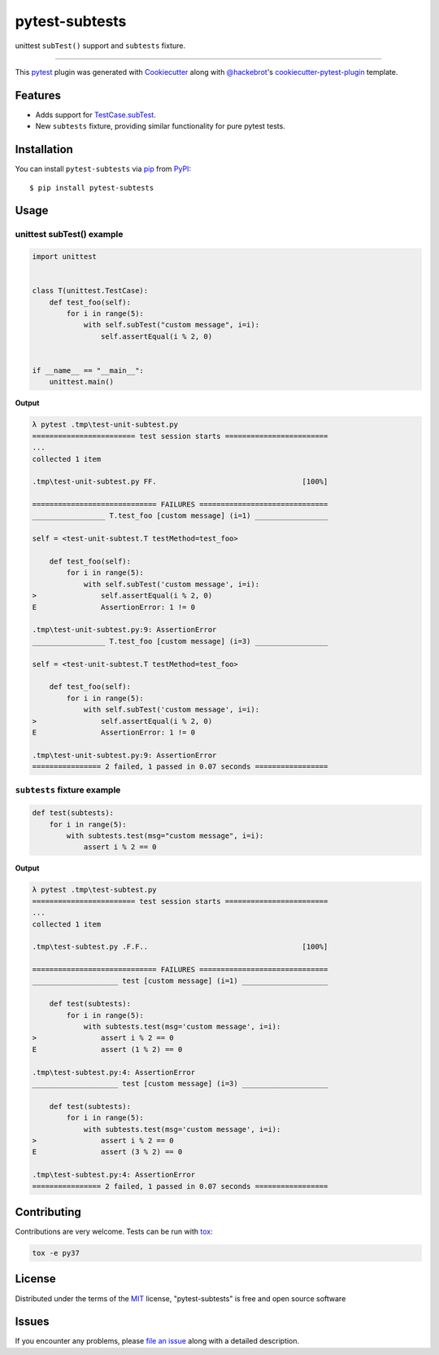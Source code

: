 ===============
pytest-subtests
===============

unittest ``subTest()`` support and ``subtests`` fixture.

.. image:: https://img.shields.io/pypi/v/pytest-subtests.svg
    :target: https://pypi.org/project/pytest-subtests
    :alt: PyPI version

.. image:: https://img.shields.io/conda/vn/conda-forge/pytest-subtests.svg
    :target: https://anaconda.org/conda-forge/pytest-subtests

.. image:: https://img.shields.io/pypi/pyversions/pytest-subtests.svg
    :target: https://pypi.org/project/pytest-subtests
    :alt: Python versions

.. image:: https://github.com/pytest-dev/pytest-subtests/workflows/build/badge.svg
  :target: https://github.com/pytest-dev/pytest-subtests/actions

.. image:: https://img.shields.io/badge/code%20style-black-000000.svg
    :target: https://github.com/ambv/black

----

This `pytest`_ plugin was generated with `Cookiecutter`_ along with `@hackebrot`_'s `cookiecutter-pytest-plugin`_ template.


Features
--------

* Adds support for `TestCase.subTest <https://docs.python.org/3/library/unittest.html#distinguishing-test-iterations-using-subtests>`__.

* New ``subtests`` fixture, providing similar functionality for pure pytest tests.


Installation
------------

You can install ``pytest-subtests`` via `pip`_ from `PyPI`_::

    $ pip install pytest-subtests



Usage
-----

unittest subTest() example
^^^^^^^^^^^^^^^^^^^^^^^^^^

.. code-block:: python

    import unittest


    class T(unittest.TestCase):
        def test_foo(self):
            for i in range(5):
                with self.subTest("custom message", i=i):
                    self.assertEqual(i % 2, 0)


    if __name__ == "__main__":
        unittest.main()


**Output**

.. code-block::

    λ pytest .tmp\test-unit-subtest.py
    ======================== test session starts ========================
    ...
    collected 1 item

    .tmp\test-unit-subtest.py FF.                                  [100%]

    ============================= FAILURES ==============================
    _________________ T.test_foo [custom message] (i=1) _________________

    self = <test-unit-subtest.T testMethod=test_foo>

        def test_foo(self):
            for i in range(5):
                with self.subTest('custom message', i=i):
    >               self.assertEqual(i % 2, 0)
    E               AssertionError: 1 != 0

    .tmp\test-unit-subtest.py:9: AssertionError
    _________________ T.test_foo [custom message] (i=3) _________________

    self = <test-unit-subtest.T testMethod=test_foo>

        def test_foo(self):
            for i in range(5):
                with self.subTest('custom message', i=i):
    >               self.assertEqual(i % 2, 0)
    E               AssertionError: 1 != 0

    .tmp\test-unit-subtest.py:9: AssertionError
    ================ 2 failed, 1 passed in 0.07 seconds =================


``subtests`` fixture example
^^^^^^^^^^^^^^^^^^^^^^^^^^^^

.. code-block:: python

    def test(subtests):
        for i in range(5):
            with subtests.test(msg="custom message", i=i):
                assert i % 2 == 0


**Output**

.. code-block::

    λ pytest .tmp\test-subtest.py
    ======================== test session starts ========================
    ...
    collected 1 item

    .tmp\test-subtest.py .F.F..                                    [100%]

    ============================= FAILURES ==============================
    ____________________ test [custom message] (i=1) ____________________

        def test(subtests):
            for i in range(5):
                with subtests.test(msg='custom message', i=i):
    >               assert i % 2 == 0
    E               assert (1 % 2) == 0

    .tmp\test-subtest.py:4: AssertionError
    ____________________ test [custom message] (i=3) ____________________

        def test(subtests):
            for i in range(5):
                with subtests.test(msg='custom message', i=i):
    >               assert i % 2 == 0
    E               assert (3 % 2) == 0

    .tmp\test-subtest.py:4: AssertionError
    ================ 2 failed, 1 passed in 0.07 seconds =================

Contributing
------------
Contributions are very welcome. Tests can be run with `tox`_:

.. code-block::

    tox -e py37

License
-------

Distributed under the terms of the `MIT`_ license, "pytest-subtests" is free and open source software


Issues
------

If you encounter any problems, please `file an issue`_ along with a detailed description.

.. _`Cookiecutter`: https://github.com/audreyr/cookiecutter
.. _`@hackebrot`: https://github.com/hackebrot
.. _`MIT`: http://opensource.org/licenses/MIT
.. _`BSD-3`: http://opensource.org/licenses/BSD-3-Clause
.. _`GNU GPL v3.0`: http://www.gnu.org/licenses/gpl-3.0.txt
.. _`Apache Software License 2.0`: http://www.apache.org/licenses/LICENSE-2.0
.. _`cookiecutter-pytest-plugin`: https://github.com/pytest-dev/cookiecutter-pytest-plugin
.. _`file an issue`: https://github.com/pytest-dev/pytest-subtests/issues
.. _`pytest`: https://github.com/pytest-dev/pytest
.. _`tox`: https://tox.readthedocs.io/en/latest/
.. _`pip`: https://pypi.org/project/pip/
.. _`PyPI`: https://pypi.org/project
